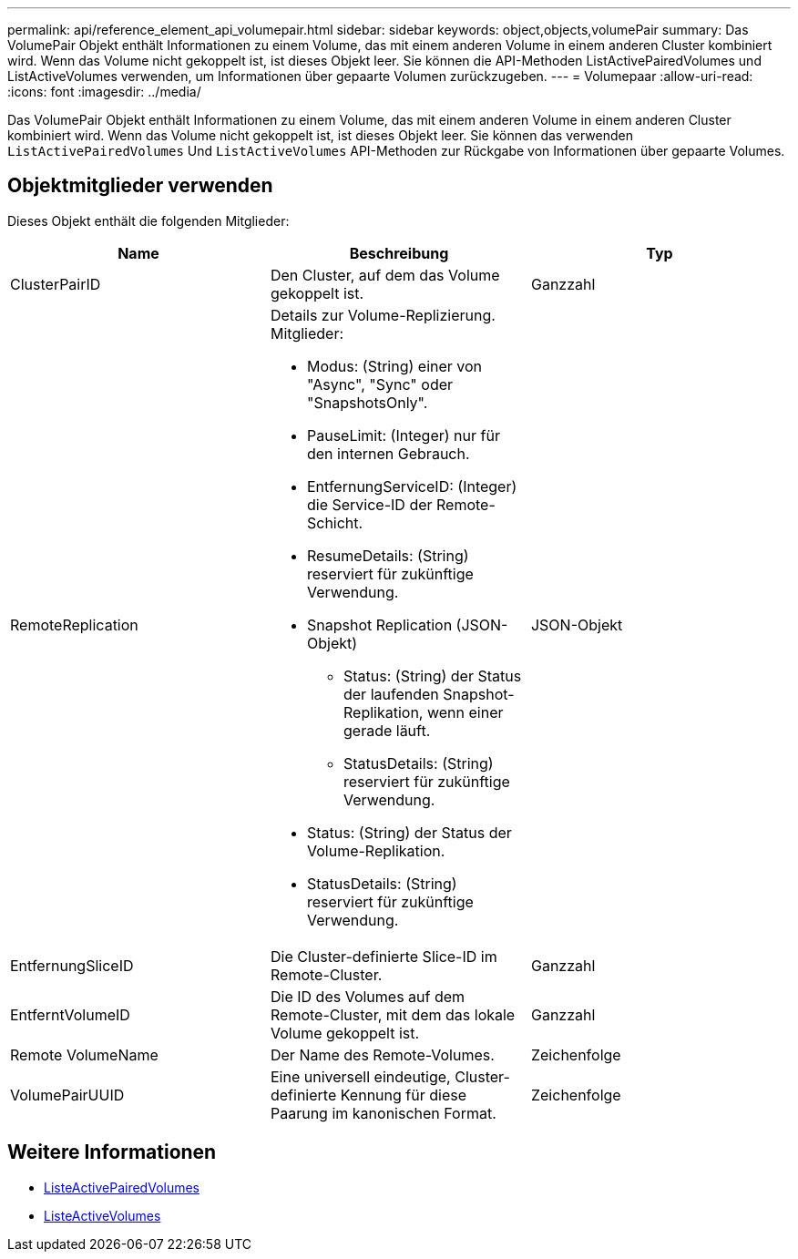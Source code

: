 ---
permalink: api/reference_element_api_volumepair.html 
sidebar: sidebar 
keywords: object,objects,volumePair 
summary: Das VolumePair Objekt enthält Informationen zu einem Volume, das mit einem anderen Volume in einem anderen Cluster kombiniert wird. Wenn das Volume nicht gekoppelt ist, ist dieses Objekt leer. Sie können die API-Methoden ListActivePairedVolumes und ListActiveVolumes verwenden, um Informationen über gepaarte Volumen zurückzugeben. 
---
= Volumepaar
:allow-uri-read: 
:icons: font
:imagesdir: ../media/


[role="lead"]
Das VolumePair Objekt enthält Informationen zu einem Volume, das mit einem anderen Volume in einem anderen Cluster kombiniert wird. Wenn das Volume nicht gekoppelt ist, ist dieses Objekt leer. Sie können das verwenden `ListActivePairedVolumes` Und `ListActiveVolumes` API-Methoden zur Rückgabe von Informationen über gepaarte Volumes.



== Objektmitglieder verwenden

Dieses Objekt enthält die folgenden Mitglieder:

|===
| Name | Beschreibung | Typ 


 a| 
ClusterPairID
 a| 
Den Cluster, auf dem das Volume gekoppelt ist.
 a| 
Ganzzahl



 a| 
RemoteReplication
 a| 
Details zur Volume-Replizierung. Mitglieder:

* Modus: (String) einer von "Async", "Sync" oder "SnapshotsOnly".
* PauseLimit: (Integer) nur für den internen Gebrauch.
* EntfernungServiceID: (Integer) die Service-ID der Remote-Schicht.
* ResumeDetails: (String) reserviert für zukünftige Verwendung.
* Snapshot Replication (JSON-Objekt)
+
** Status: (String) der Status der laufenden Snapshot-Replikation, wenn einer gerade läuft.
** StatusDetails: (String) reserviert für zukünftige Verwendung.


* Status: (String) der Status der Volume-Replikation.
* StatusDetails: (String) reserviert für zukünftige Verwendung.

 a| 
JSON-Objekt



 a| 
EntfernungSliceID
 a| 
Die Cluster-definierte Slice-ID im Remote-Cluster.
 a| 
Ganzzahl



 a| 
EntferntVolumeID
 a| 
Die ID des Volumes auf dem Remote-Cluster, mit dem das lokale Volume gekoppelt ist.
 a| 
Ganzzahl



 a| 
Remote VolumeName
 a| 
Der Name des Remote-Volumes.
 a| 
Zeichenfolge



 a| 
VolumePairUUID
 a| 
Eine universell eindeutige, Cluster-definierte Kennung für diese Paarung im kanonischen Format.
 a| 
Zeichenfolge

|===


== Weitere Informationen

* xref:reference_element_api_listactivepairedvolumes.adoc[ListeActivePairedVolumes]
* xref:reference_element_api_listactivevolumes.adoc[ListeActiveVolumes]

